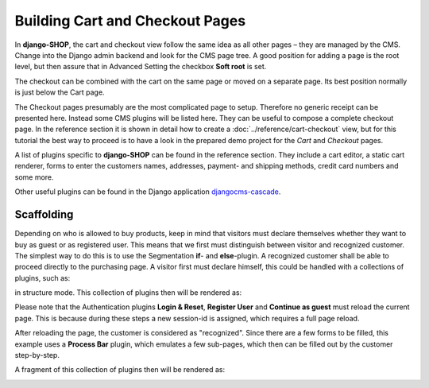 ================================
Building Cart and Checkout Pages
================================

In **django-SHOP**, the cart and checkout view follow the same idea as all other pages – they are
managed by the CMS. Change into the Django admin backend and look for the CMS page tree. A good
position for adding a page is the root level, but then assure that in Advanced Setting the checkbox
**Soft root** is set.

The checkout can be combined with the cart on the same page or moved on a separate page. Its best
position normally is just below the Cart page.

|static-cart|

.. |static-cart| image:: /_static/cart/static-cart.png

The Checkout pages presumably are the most complicated page to setup. Therefore no generic receipt
can be presented here. Instead some CMS plugins will be listed here. They can be useful to compose
a complete checkout page. In the reference section it is shown in detail how to create a
:doc:`../reference/cart-checkout` view, but for this tutorial the best way to proceed is to have a look
in the prepared demo project for the *Cart* and *Checkout* pages.

A list of plugins specific to **django-SHOP** can be found in the reference section. They include
a cart editor, a static cart renderer, forms to enter the customers names, addresses, payment- and
shipping methods, credit card numbers and some more.

Other useful plugins can be found in the Django application djangocms-cascade_.


Scaffolding
===========

Depending on who is allowed to buy products, keep in mind that visitors must
declare themselves whether they want to buy as guest or as registered user. This means that
we first must distinguish between visitor and recognized customer. The simplest way to do
this is to use the Segmentation **if**- and **else**-plugin. A recognized customer shall
be able to proceed directly to the purchasing page. A visitor first must declare himself,
this could be handled with a collections of plugins, such as:

|checkout-visitor|

.. |checkout-visitor| image:: /_static/checkout/visitor.png

in structure mode. This collection of plugins then will be rendered as:

|checkout-register|

.. |checkout-register| image:: /_static/checkout/register.png

Please note that the Authentication plugins **Login & Reset**, **Register User** and
**Continue as guest** must reload the current page. This is because during these steps a new
session-id is assigned, which requires a full page reload.

After reloading the page, the customer is considered as "recognized". Since there are a few forms
to be filled, this example uses a **Process Bar** plugin, which emulates a few sub-pages, which then
can be filled out by the customer step-by-step.

|checkout-recognized|

.. |checkout-recognized| image:: /_static/checkout/recognized.png

A fragment of this collection of plugins then will be rendered as:

|checkout-checkout|

.. |checkout-checkout| image:: /_static/checkout/checkout.png

.. _djangocms-cascade: http://djangocms-cascade.readthedocs.org/en/latest/
